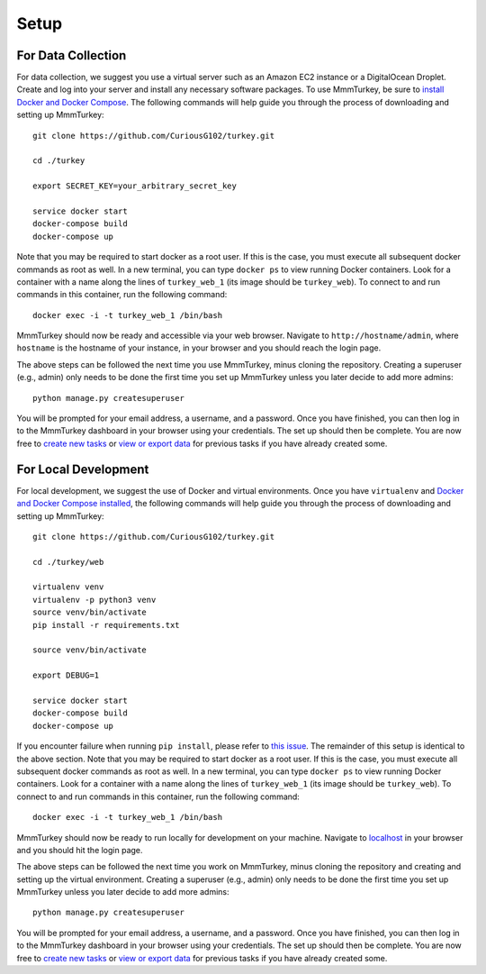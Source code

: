Setup
*****

For Data Collection
===================
For data collection, we suggest you use a virtual server such as an Amazon EC2 instance or a DigitalOcean Droplet. Create and log into your server and install any necessary software packages. To use MmmTurkey, be sure to `install Docker and Docker Compose <https://docs.docker.com/compose/install>`_. The following commands will help guide you through the process of downloading and setting up MmmTurkey::

    git clone https://github.com/CuriousG102/turkey.git

    cd ./turkey

    export SECRET_KEY=your_arbitrary_secret_key
    
    service docker start
    docker-compose build
    docker-compose up

Note that you may be required to start docker as a root user. If this is the case, you must execute all subsequent docker commands as root as well. In a new terminal, you can type ``docker ps`` to view running Docker containers. Look for a container with a name along the lines of ``turkey_web_1`` (its image should be ``turkey_web``). To connect to and run commands in this container, run the following command::

    docker exec -i -t turkey_web_1 /bin/bash

MmmTurkey should now be ready and accessible via your web browser. Navigate to ``http://hostname/admin``, where ``hostname`` is the hostname of your instance, in your browser and you should reach the login page.

The above steps can be followed the next time you use MmmTurkey, minus cloning the repository. Creating a superuser (e.g., admin) only needs to be done the first time you set up MmmTurkey unless you later decide to add more admins::

    python manage.py createsuperuser

You will be prompted for your email address, a username, and a password. Once you have finished, you can then log in to the MmmTurkey dashboard in your browser using your credentials. The set up should then be complete. You are now free to `create new tasks <taskcreation.html>`_ or `view or export data <data.html>`_ for previous tasks if you have already created some.


For Local Development
=====================
For local development, we suggest the use of Docker and virtual environments. Once you have ``virtualenv`` and `Docker and Docker Compose installed <https://docs.docker.com/compose/install/>`_, the following commands will help guide you through the process of downloading and setting up MmmTurkey::

    git clone https://github.com/CuriousG102/turkey.git

    cd ./turkey/web

    virtualenv venv
    virtualenv -p python3 venv
    source venv/bin/activate
    pip install -r requirements.txt

    source venv/bin/activate

    export DEBUG=1

    service docker start
    docker-compose build
    docker-compose up

If you encounter failure when running ``pip install``, please refer to `this issue <https://github.com/CuriousG102/turkey/issues/53>`_. The remainder of this setup is identical to the above section. Note that you may be required to start docker as a root user. If this is the case, you must execute all subsequent docker commands as root as well. In a new terminal, you can type ``docker ps`` to view running Docker containers. Look for a container with a name along the lines of ``turkey_web_1`` (its image should be ``turkey_web``). To connect to and run commands in this container, run the following command::

    docker exec -i -t turkey_web_1 /bin/bash

MmmTurkey should now be ready to run locally for development on your machine. Navigate to `localhost <http://localhost/admin>`_ in your browser and you should hit the login page.

The above steps can be followed the next time you work on MmmTurkey, minus cloning the repository and creating and setting up the virtual environment. Creating a superuser (e.g., admin) only needs to be done the first time you set up MmmTurkey unless you later decide to add more admins::

    python manage.py createsuperuser

You will be prompted for your email address, a username, and a password. Once you have finished, you can then log in to the MmmTurkey dashboard in your browser using your credentials. The set up should then be complete. You are now free to `create new tasks <taskcreation.html>`_ or `view or export data <data.html>`_ for previous tasks if you have already created some.
